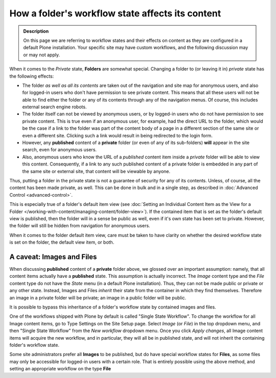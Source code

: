 =================================================
How a folder's workflow state affects its content
=================================================

.. admonition:: Description

   On this page we are referring to workflow states and their effects on content as they are configured in a default Plone installation.  Your specific site may have custom workflows, and the following discussion may or may not apply.

When it comes to the *Private* state, **Folders** are somewhat special.
Changing a folder to (or leaving it in) *private* state has the following effects:

- The folder *as well as all its contents* are taken out of the navigation and site map for anonymous users, and also for logged-in users who don't have permission to see private content.
  This means that all these users will not be able to find either the folder or any of its contents through any of the navigation menus.
  Of course, this includes external search engine robots.
- The folder itself can not be viewed by anonymous users, or by logged-in users who do not have permission to see private content.
  This is true even if an anonymous user, for example, had the direct URL to the folder, which would be the case if a link to the folder was part of the content body of a page in a different section of the same site or even a different site.
  Clicking such a link would result in being redirected to the login form.
- However, any **published** content of a **private** folder (or even of any of its sub-folders) **will** appear in the site search, even for anonymous users.
- Also, anonymous users who know the URL of a *published* content item inside a *private* folder will be able to view this content.
  Consequently, if a link to any such published content of a private folder is embedded in any part of the same site or external site, that content will be viewable by anyone.

Thus, putting a folder in the private state is not a guarantee of security for any of its contents.
Unless, of course, all the content has been made private, as well.
This can be done in bulk and in a single step, as described in :doc:`Advanced Control <advanced-control>`.

This is especially true of a folder's default item view (see :doc:`Setting an Individual Content Item as the View for a Folder </working-with-content/managing-content/folder-view>`).
If the contained item that is set as the folder's default view is published, then the folder will in a sense be public as well, even if it's own state has been set to private.
However, the folder will still be hidden from navigation for anonymous users.

When it comes to the folder default item view, care must be taken to have clarity on whether the desired workflow state is set on the folder, the default view item, or both.

A caveat: Images and Files
--------------------------

When discussing **published** content of a **private** folder above, we glossed over an important assumption: namely, that all content items actually have a **published** state.
This assumption is actually incorrect.
The *Image* content type and the *File* content type do not have the *State* menu (in a default Plone installation).
Thus, they can not be made public or private or any other state.
Instead, Images and Files *inherit* their state from the container in which they find themselves.
Therefore an image in a private folder will be private;  an image in a public folder will be public.

It is possible to bypass this inheritance of a folder's workflow state by contained images and files.

One of the workflows shipped with Plone by default is called "Single State Workflow".
To change the workflow for all Image content items, go to Type Settings on the Site Setup page.
Select *Image* (or *File*) in the top dropdown menu, and then "Single State Workflow" from the *New workflow* dropdown menu.
Once you click *Apply changes*, all Image content items will acquire the new workflow, and in particular, they will all be in published state, and will not inherit the containing folder's workflow state.

Some site administrators prefer all **Images** to be published, but do have special workflow states for **Files**, as some files may only be accessible for logged-in users with a certain role.
That is entirely possible using the above method, and setting an appropriate workflow on the type **File**
